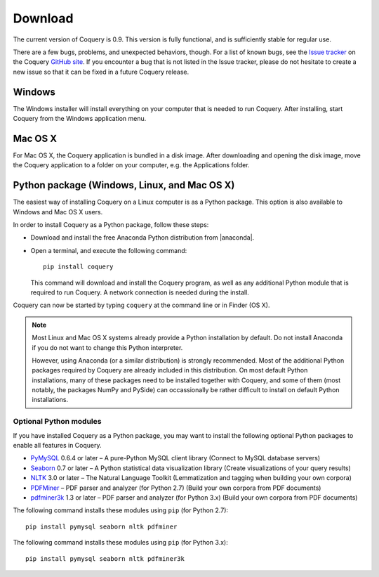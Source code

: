 .. title:: Coquery: Download and installation


.. _download:

.. |nbsp| unicode:: 0xA0 
   :trim:

.. |anaconda| raw:: html
    
    <a href="https://www.continuum.io" target="_blank">https://www.continuum.io</a>

Download
========

The current version of Coquery is 0.9. This version is fully functional, and 
is sufficiently stable for regular use. 

There are a few bugs, problems, and unexpected behaviors, though. For a list 
of known bugs, see the `Issue tracker <https://github.com/gkunter/coquery/issues>`_ 
on the Coquery `GitHub site <https://github.com/gkunter/coquery>`_. If you
encounter a bug that is not listed in the Issue tracker, please do not 
hesitate to create a new issue so that it can be fixed in a future Coquery 
release.

Windows
-------

The Windows installer will install everything on your computer that is 
needed to run Coquery. After installing, start Coquery from the Windows application 
menu.

.. raw:: html

    <p>Windows installer: <code>coquery-0.9-setup-win32.exe</code> <a href="coquery-0.9-setup-win32.exe" class="btn btn-primary btn-sm">Download</a></p>

Mac OS X
--------

For Mac OS X, the Coquery application is bundled in a disk image. After 
downloading and opening the disk image, move the Coquery application to a 
folder on your computer, e.g. the Applications folder.

.. raw:: html

    <p>Mac OS X disk image: <code>coquery-0.9-osx-el-capitan.dmg</code> <a href="coquery-0.9-osx-el-capitan.dmg" class="btn btn-primary btn-sm">Download</a></p>

Python package (Windows, Linux, and Mac OS |nbsp| X)
----------------------------------------------------

The easiest way of installing Coquery on a Linux computer is as a Python 
package. This option is also available to Windows and Mac OS X users. 

In order to install Coquery as a Python package, follow these steps:
    
* Download and install the free Anaconda Python distribution from |anaconda|.
* Open a terminal, and execute the following command::
    
    pip install coquery
    
  This command will download and install the Coquery program, as well as any 
  additional Python module that is required to run Coquery. A network 
  connection is needed during the install.

Coquery can now be started by typing ``coquery`` at the command line or in 
Finder (OS |nbsp| X).

.. note::
    Most Linux and Mac OS |nbsp| X systems already provide a Python 
    installation by default. Do not install Anaconda if you do not want to 
    change this Python interpreter.
    
    However, using Anaconda (or a similar distribution) is strongly 
    recommended. Most of the additional Python packages required by Coquery 
    are already included in this distribution. On most default Python 
    installations, many of these packages need to be installed together with 
    Coquery, and some of them (most notably, the packages NumPy and PySide)
    can occassionally be rather difficult to install on default Python 
    installations.
    
Optional Python modules
+++++++++++++++++++++++

If you have installed Coquery as a Python package, you may want to install 
the following optional Python packages to enable all features in Coquery. 

* `PyMySQL <https://github.com/PyMySQL/PyMySQL/>`_ 0.6.4 or later – A pure-Python MySQL client library (Connect to MySQL database servers)
* `Seaborn <http://stanford.edu/~mwaskom/software/seaborn/>`_ 0.7 or later – A Python statistical data visualization library (Create visualizations of your query results)
* `NLTK <http://www.nltk.org>`_ 3.0 or later – The Natural Language Toolkit (Lemmatization and tagging when building your own corpora)
* `PDFMiner <http://euske.github.io/pdfminer/index.html>`_ – PDF parser and analyzer (for Python 2.7) (Build your own corpora from PDF documents)
* `pdfminer3k <https://pypi.python.org/pypi/pdfminer3k>`_ 1.3 or later – PDF parser and analyzer (for Python 3.x) (Build your own corpora from PDF documents)

The following command installs these modules using ``pip`` (for Python 2.7)::

    pip install pymysql seaborn nltk pdfminer
    
The following command installs these modules using ``pip`` (for Python 3.x)::

    pip install pymysql seaborn nltk pdfminer3k
